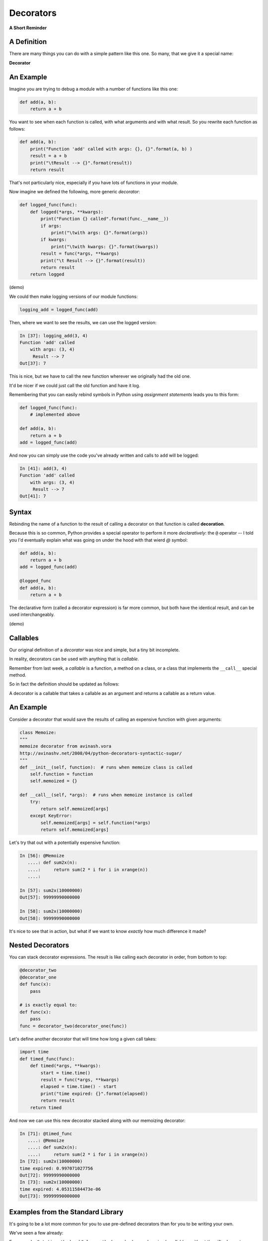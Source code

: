 Decorators
==========

**A Short Reminder**

.. rst-class:: left

    Functions are things that generate values based on input (arguments).

    In Python, functions are first-class objects.

    This means that you can bind names to them, pass them around, etc., just like
    other objects.

    Because of this fact, you can write functions that take functions as
    arguments and/or return functions as values:

    .. code-block:: python

        def substitute(a_function):
            def new_function(*args, **kwargs):
                return "I'm not that other function"
            return new_function


A Definition
------------

There are many things you can do with a simple pattern like this one.
So many, that we give it a special name:

.. rst-class:: centered medium

**Decorator**

.. rst-class:: build centered

    "A decorator is a function that takes a function as an argument and
    returns a function as a return value."

    That's nice and all, but why is that useful?

An Example
----------

Imagine you are trying to debug a module with a number of functions like this
one:

.. code-block:: python

    def add(a, b):
        return a + b

.. rst-class:: build
.. container::

    You want to see when each function is called, with what arguments and
    with what result. So you rewrite each function as follows:

    .. code-block:: python

        def add(a, b):
            print("Function 'add' called with args: {}, {}".format(a, b) )
            result = a + b
            print("\tResult --> {}".format(result))
            return result

.. nextslide::

That's not particularly nice, especially if you have lots of functions
in your module.

Now imagine we defined the following, more generic *decorator*:

.. code-block:: python

    def logged_func(func):
        def logged(*args, **kwargs):
            print("Function {} called".format(func.__name__))
            if args:
                print("\twith args: {}".format(args))
            if kwargs:
                print("\twith kwargs: {}".format(kwargs))
            result = func(*args, **kwargs)
            print("\t Result --> {}".format(result))
            return result
        return logged

(demo)

.. nextslide::

We could then make logging versions of our module functions:

.. code-block:: python

    logging_add = logged_func(add)

Then, where we want to see the results, we can use the logged version:

.. code-block:: ipython

    In [37]: logging_add(3, 4)
    Function 'add' called
        with args: (3, 4)
         Result --> 7
    Out[37]: 7

.. rst-class:: build
.. container::

    This is nice, but we have to call the new function wherever we originally
    had the old one.

    It'd be nicer if we could just call the old function and have it log.

.. nextslide::

Remembering that you can easily rebind symbols in Python using *assignment
statements* leads you to this form:

.. code-block:: python

    def logged_func(func):
        # implemented above

    def add(a, b):
        return a + b
    add = logged_func(add)

.. rst-class:: build
.. container::

    And now you can simply use the code you've already written and calls to
    ``add`` will be logged:

    .. code-block:: ipython

        In [41]: add(3, 4)
        Function 'add' called
            with args: (3, 4)
             Result --> 7
        Out[41]: 7

Syntax
------

Rebinding the name of a function to the result of calling a decorator on that
function is called **decoration**.

Because this is so common, Python provides a special operator to perform it
more *declaratively*: the ``@`` operator
-- I told you I'd eventually explain what was going on under the hood with
that wierd `@` symbol:

.. code-block:: python

    def add(a, b):
        return a + b
    add = logged_func(add)

    @logged_func
    def add(a, b):
        return a + b

The declarative form (called a decorator expression) is far more common,
but both have the identical result, and can be used interchangeably.

(demo)

Callables
---------

Our original definition of a *decorator* was nice and simple, but a tiny bit
incomplete.

In reality, decorators can be used with anything that is *callable*.

Remember from last week, a *callable* is a function, a method on a class,
or a class that implements the ``__call__`` special method.

So in fact the definition should be updated as follows:

.. rst-class:: centered medium

A decorator is a callable that takes a callable as an argument and
returns a callable as a return value.

An Example
----------

Consider a decorator that would save the results of calling an expensive
function with given arguments:

.. code-block:: python

    class Memoize:
    """
    memoize decorator from avinash.vora
    http://avinashv.net/2008/04/python-decorators-syntactic-sugar/
    """
    def __init__(self, function):  # runs when memoize class is called
        self.function = function
        self.memoized = {}

    def __call__(self, *args):  # runs when memoize instance is called
        try:
            return self.memoized[args]
        except KeyError:
            self.memoized[args] = self.function(*args)
            return self.memoized[args]

.. nextslide::

Let's try that out with a potentially expensive function:

.. code-block:: ipython

    In [56]: @Memoize
       ....: def sum2x(n):
       ....:     return sum(2 * i for i in xrange(n))
       ....:

    In [57]: sum2x(10000000)
    Out[57]: 99999990000000

    In [58]: sum2x(10000000)
    Out[58]: 99999990000000

It's nice to see that in action, but what if we want to know *exactly*
how much difference it made?

Nested Decorators
-----------------

You can stack decorator expressions.  The result is like calling each
decorator in order, from bottom to top:

.. code-block:: python

    @decorator_two
    @decorator_one
    def func(x):
        pass

    # is exactly equal to:
    def func(x):
        pass
    func = decorator_two(decorator_one(func))

.. nextslide::

Let's define another decorator that will time how long a given call takes:

.. code-block:: python

    import time
    def timed_func(func):
        def timed(*args, **kwargs):
            start = time.time()
            result = func(*args, **kwargs)
            elapsed = time.time() - start
            print("time expired: {}".format(elapsed))
            return result
        return timed

.. nextslide::

And now we can use this new decorator stacked along with our memoizing
decorator:

.. code-block:: ipython

    In [71]: @timed_func
       ....: @Memoize
       ....: def sum2x(n):
       ....:     return sum(2 * i for i in xrange(n))
    In [72]: sum2x(10000000)
    time expired: 0.997071027756
    Out[72]: 99999990000000
    In [73]: sum2x(10000000)
    time expired: 4.05311584473e-06
    Out[73]: 99999990000000


Examples from the Standard Library
----------------------------------

It's going to be a lot more common for you to use pre-defined decorators than
for you to be writing your own.

We've seen a few already:

.. nextslide::

For example, ``@staticmethod`` and ``@classmethod`` can also be used as simple
callables, without the nifty decorator expression:

.. code-block:: python

    # the way we saw last week:
    class C(object):
        @staticmethod
        def add(a, b):
            return a + b

Is exactly the same as:

.. code-block:: python

    class C(object):
        def add(a, b):
            return a + b
        add = staticmethod(add)

Note that the "``def``" binds the name ``add``, then the next line
rebinds it.


.. nextslide::

The ``classmethod()`` builtin can do the same thing:

.. code-block:: python

    # in declarative style
    class C(object):
        @classmethod
        def from_iterable(cls, seq):
            # method body

    # in imperative style:
    class C(object):
        def from_iterable(cls, seq):
            # method body
        from_iterable = classmethod(from_iterable)


property()
-----------

Remember the property() built in?

Perhaps most commonly, you'll see the ``property()`` builtin used this way.

Two weeks ago we saw this code:

.. code-block:: python

    class C(object):
        def __init__(self):
            self._x = None
        @property
        def x(self):
            return self._x
        @x.setter
        def x(self, value):
            self._x = value
        @x.deleter
        def x(self):
            del self._x

.. nextslide::

But this could also be accomplished like so:

.. code-block:: python

    class C(object):
        def __init__(self):
            self._x = None
        def getx(self):
            return self._x
        def setx(self, value):
            self._x = value
        def delx(self):
            del self._x
        x = property(getx, setx, delx,
                     "I'm the 'x' property.")


``Examples/Session10/property_ugly.py``


.. nextslide::

Note that in this case, the decorator object returned by the property decorator
itself implements additional decorators as attributes on the returned method
object. So you could actually do this:


.. code-block:: python

    class C(object):
        def __init__(self):
            self._x = None
        def x(self):
            return self._x
        x = property(x)
        def _set_x(self, value):
            self._x = value
        x = x.setter(_set_x)
        def _del_x(self):
            del self._x
        x = x.deleter(_del_x)

But that's getting really ugly!
